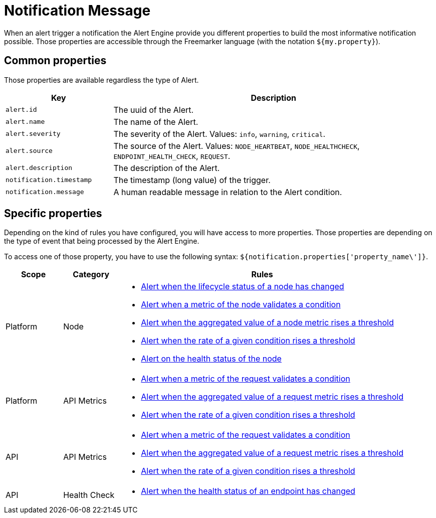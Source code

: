 = Notification Message
:page-sidebar: ae_sidebar
:page-permalink: ae/userguide_notifier_message.html
:page-folder: ae/user-guide
:page-description: Gravitee Alert Engine - User Guide - Notifier - Message
:page-toc: true
:page-keywords: Gravitee, API Platform, Alert, Alert Engine, documentation, manual, guide, reference, api
:page-layout: ae

When an alert trigger a notification the Alert Engine provide you different properties to build the most informative notification possible.
Those properties are accessible through the Freemarker language (with the notation `${my.property}`).

== Common properties
Those properties are available regardless the type of Alert.
[cols="1,3"]
|===
|Key |Description

|`alert.id`
|The uuid of the Alert.

|`alert.name`
|The name of the Alert.

|`alert.severity`
|The severity of the Alert. Values: `info`, `warning`, `critical`.

|`alert.source`
|The source of the Alert. Values: `NODE_HEARTBEAT`, `NODE_HEALTHCHECK`, `ENDPOINT_HEALTH_CHECK`, `REQUEST`.

|`alert.description`
|The description of the Alert.

|`notification.timestamp`
|The timestamp (long value) of the trigger.

|`notification.message`
|A human readable message in relation to the Alert condition.

|===

== Specific properties

Depending on the kind of rules you have configured, you will have access to more properties.
Those properties are depending on the type of event that being processed by the Alert Engine.

To access one of those property, you have to use the following syntax: `${notification.properties['property_name\']}`.

[cols="1,1,5"]
|===
|Scope |Category |Rules

|Platform
|Node
a|
* link:/ae/userguide_properties_node_lifecycle.html[Alert when the lifecycle status of a node has changed]
* link:/ae/userguide_properties_node_heartbeat.html[Alert when a metric of the node validates a condition]
* link:/ae/userguide_properties_node_heartbeat.html[Alert when the aggregated value of a node metric rises a threshold]
* link:/ae/userguide_properties_node_heartbeat.html[Alert when the rate of a given condition rises a threshold]
* link:/ae/userguide_properties_node_healthcheck.html[Alert on the health status of the node]

|Platform
|API Metrics
a|
* link:/ae/userguide_properties_request.html[Alert when a metric of the request validates a condition]
* link:/ae/userguide_properties_request.html[Alert when the aggregated value of a request metric rises a threshold]
* link:/ae/userguide_properties_request.html[Alert when the rate of a given condition rises a threshold]

|API
|API Metrics
a|
* link:/ae/userguide_properties_request.html[Alert when a metric of the request validates a condition]
* link:/ae/userguide_properties_request.html[Alert when the aggregated value of a request metric rises a threshold]
* link:/ae/userguide_properties_request.html[Alert when the rate of a given condition rises a threshold]

|API
|Health Check
a|
* link:/ae/userguide_properties_endpoint_healthcheck.html[Alert when the health status of an endpoint has changed]
|===